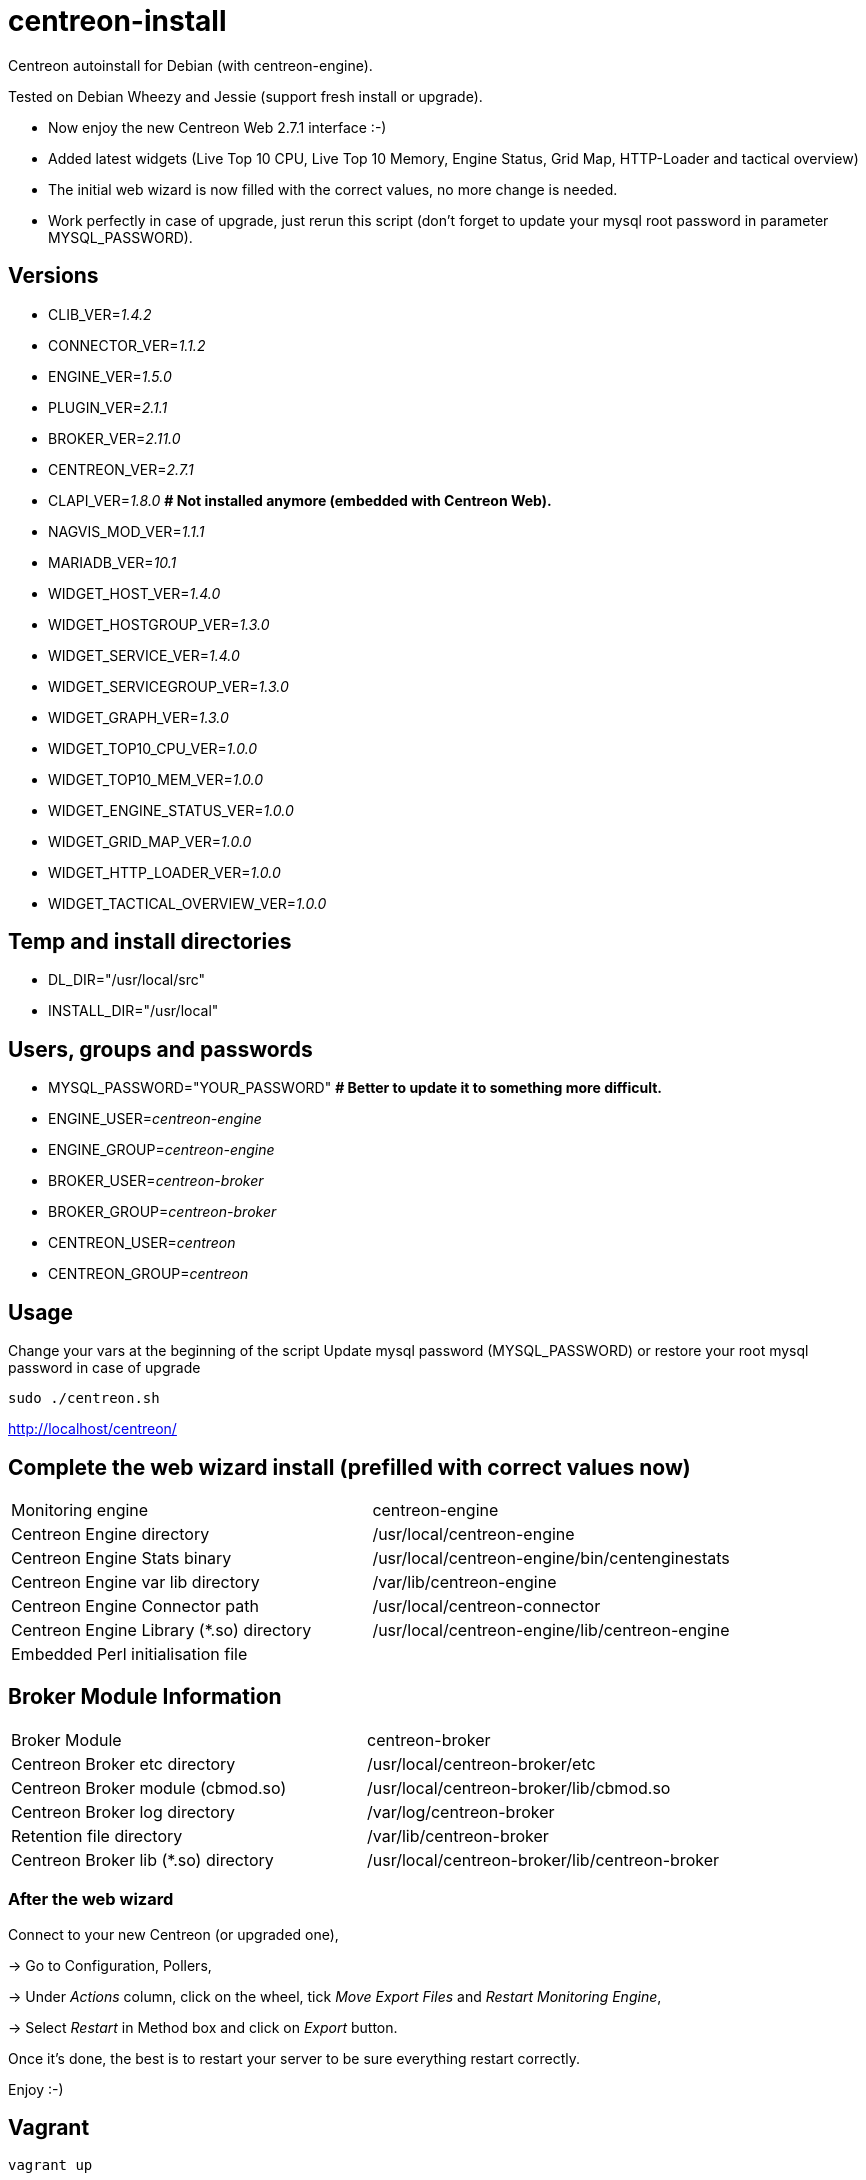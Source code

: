 centreon-install
================

Centreon autoinstall for Debian (with centreon-engine).

Tested on Debian Wheezy and Jessie (support fresh install or upgrade).

- Now enjoy the new Centreon Web 2.7.1 interface :-)

- Added latest widgets (Live Top 10 CPU, Live Top 10 Memory, Engine Status, Grid Map, HTTP-Loader and tactical overview)

- The initial web wizard is now filled with the correct values, no more change is needed.

- Work perfectly in case of upgrade, just rerun this script (don't forget to update your mysql root password in parameter MYSQL_PASSWORD).


== Versions
- CLIB_VER='1.4.2'
- CONNECTOR_VER='1.1.2'
- ENGINE_VER='1.5.0'
- PLUGIN_VER='2.1.1'
- BROKER_VER='2.11.0'
- CENTREON_VER='2.7.1'
- CLAPI_VER='1.8.0'     *# Not installed anymore (embedded with Centreon Web).* 
- NAGVIS_MOD_VER='1.1.1'

- MARIADB_VER='10.1'

- WIDGET_HOST_VER='1.4.0'
- WIDGET_HOSTGROUP_VER='1.3.0'
- WIDGET_SERVICE_VER='1.4.0'
- WIDGET_SERVICEGROUP_VER='1.3.0'
- WIDGET_GRAPH_VER='1.3.0'
- WIDGET_TOP10_CPU_VER='1.0.0'
- WIDGET_TOP10_MEM_VER='1.0.0'
- WIDGET_ENGINE_STATUS_VER='1.0.0'
- WIDGET_GRID_MAP_VER='1.0.0'
- WIDGET_HTTP_LOADER_VER='1.0.0'
- WIDGET_TACTICAL_OVERVIEW_VER='1.0.0'

== Temp and install directories

- DL_DIR="/usr/local/src"
- INSTALL_DIR="/usr/local"

== Users, groups and passwords

- MYSQL_PASSWORD="YOUR_PASSWORD"     *# Better to update it to something more difficult.*
- ENGINE_USER='centreon-engine'
- ENGINE_GROUP='centreon-engine'
- BROKER_USER='centreon-broker'
- BROKER_GROUP='centreon-broker'
- CENTREON_USER='centreon'
- CENTREON_GROUP='centreon'

== Usage

Change your vars at the beginning of the script
Update mysql password (MYSQL_PASSWORD) or restore your root mysql password in case of upgrade

----
sudo ./centreon.sh
----

http://localhost/centreon/

== Complete the web wizard install (prefilled with correct values now)

|===
| Monitoring engine                        | centreon-engine
| Centreon Engine directory                | /usr/local/centreon-engine
| Centreon Engine Stats binary             | /usr/local/centreon-engine/bin/centenginestats
| Centreon Engine var lib directory        | /var/lib/centreon-engine
| Centreon Engine Connector path           | /usr/local/centreon-connector
| Centreon Engine Library (*.so) directory | /usr/local/centreon-engine/lib/centreon-engine
| Embedded Perl initialisation file        |
|===

== Broker Module Information

|===
|Broker Module                        | centreon-broker
|Centreon Broker etc directory        | /usr/local/centreon-broker/etc
|Centreon Broker module (cbmod.so)    | /usr/local/centreon-broker/lib/cbmod.so
|Centreon Broker log directory        | /var/log/centreon-broker
|Retention file directory             | /var/lib/centreon-broker
|Centreon Broker lib (*.so) directory | /usr/local/centreon-broker/lib/centreon-broker
|===

=== After the web wizard

Connect to your new Centreon (or upgraded one),

-> Go to Configuration, Pollers,

-> Under 'Actions' column, click on the wheel, tick 'Move Export Files' and 'Restart Monitoring Engine',

-> Select 'Restart' in Method box and click on 'Export' button.

Once it's done, the best is to restart your server to be sure everything restart correctly.

Enjoy :-)

== Vagrant

----
vagrant up
----

And open your web brower to http://127.0.0.1:8080/centreon/
